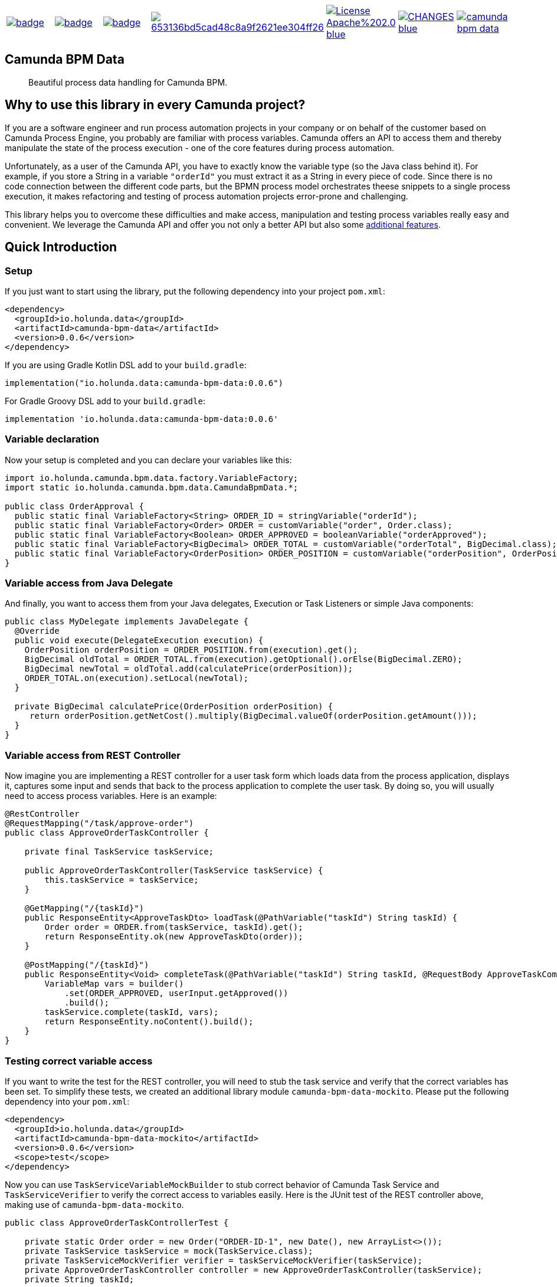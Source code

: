 [cols="a,a,a,a,a,a,a"]
|===
| // ci
image::https://github.com/holunda-io/camunda-bpm-data/workflows/default/badge.svg[caption="Build Status", link=https://github.com/holunda-io/camunda-bpm-data/actions]
| // maven central
image::https://maven-badges.herokuapp.com/maven-central/io.holunda.data/camunda-bpm-data/badge.svg[caption="Maven Central", link=https://maven-badges.herokuapp.com/maven-central/io.holunda.data/camunda-bpm-data]
| // codecov
image::https://codecov.io/gh/holunda-io/camunda-bpm-data/branch/master/graph/badge.svg[caption="codecov", link=https://codecov.io/gh/holunda-io/camunda-bpm-data]
| // codacy
image::https://api.codacy.com/project/badge/Grade/653136bd5cad48c8a9f2621ee304ff26[caption="Codacy Badge", link=https://app.codacy.com/app/zambrovski/camunda-bpm-data?utm_source=github.com&utm_medium=referral&utm_content=holunda-io/camunda-bpm-data&utm_campaign=Badge_Grade_Dashboard]
| // license
image::https://img.shields.io/badge/License-Apache%202.0-blue.svg[caption="License", link="https://www.holunda.io/camunda-bpm-data/license"]
| // changelog
image::https://img.shields.io/badge/CHANGES----blue.svg[caption="Change log" link="https://www.holunda.io/camunda-bpm-data/changelog"]
| // gitter
image::https://badges.gitter.im/holunda-io/camunda-bpm-data.svg[caption="Gitter", link="https://gitter.im/holunda-io/camunda-bpm-data?utm_source=badge&utm_medium=badge&utm_campaign=pr-badge"]
|===

== Camunda BPM Data

> Beautiful process data handling for Camunda BPM.

== Why to use this library in every Camunda project?

If you are a software engineer and run process automation projects in your company or on behalf of the customer
based on Camunda Process Engine, you probably are familiar with process variables. Camunda offers an API to access
them and thereby manipulate the state of the process execution - one of the core features during process automation.

Unfortunately, as a user of the Camunda API, you have to exactly know the variable type (so the Java class behind it).
For example, if you store a String in a variable `"orderId"` you must extract it as a String in every piece of code.
Since there is no code connection between the different code parts, but the BPMN process model orchestrates
theese snippets to a single process execution, it makes refactoring and testing of process automation projects
error-prone and challenging.

This library helps you to overcome these difficulties and make access, manipulation and testing process variables really
easy and convenient. We leverage the Camunda API and offer you not only a better API but also some link:https://www.holunda.io/camunda-bpm-data/wiki/user-guide/features[additional features].

== Quick Introduction

=== Setup
If you just want to start using the library, put the following dependency into your project `pom.xml`:

[source,xml]
----
<dependency>
  <groupId>io.holunda.data</groupId>
  <artifactId>camunda-bpm-data</artifactId>
  <version>0.0.6</version>
</dependency>
----

If you are using Gradle Kotlin DSL add to your `build.gradle`:
[source,kotlin]
----
implementation("io.holunda.data:camunda-bpm-data:0.0.6")
----

For Gradle Groovy DSL add to your `build.gradle`:
[source,groovy]
----
implementation 'io.holunda.data:camunda-bpm-data:0.0.6'
----

=== Variable declaration
Now your setup is completed and you can declare your variables like this:

[source,java]
----

import io.holunda.camunda.bpm.data.factory.VariableFactory;
import static io.holunda.camunda.bpm.data.CamundaBpmData.*;

public class OrderApproval {
  public static final VariableFactory<String> ORDER_ID = stringVariable("orderId");
  public static final VariableFactory<Order> ORDER = customVariable("order", Order.class);
  public static final VariableFactory<Boolean> ORDER_APPROVED = booleanVariable("orderApproved");
  public static final VariableFactory<BigDecimal> ORDER_TOTAL = customVariable("orderTotal", BigDecimal.class);
  public static final VariableFactory<OrderPosition> ORDER_POSITION = customVariable("orderPosition", OrderPosition.class);
}
----

=== Variable access from Java Delegate
And finally, you want to access them from your Java delegates, Execution or Task Listeners or simple Java components:

[source,java]
----
public class MyDelegate implements JavaDelegate {
  @Override
  public void execute(DelegateExecution execution) {
    OrderPosition orderPosition = ORDER_POSITION.from(execution).get();
    BigDecimal oldTotal = ORDER_TOTAL.from(execution).getOptional().orElse(BigDecimal.ZERO);
    BigDecimal newTotal = oldTotal.add(calculatePrice(orderPosition));
    ORDER_TOTAL.on(execution).setLocal(newTotal);
  }

  private BigDecimal calculatePrice(OrderPosition orderPosition) {
     return orderPosition.getNetCost().multiply(BigDecimal.valueOf(orderPosition.getAmount()));
  }
}
----

=== Variable access from REST Controller

Now imagine you are implementing a REST controller for a user task form which
loads data from the process application, displays it, captures some input and
sends that back to the process application to complete the user task. By doing so,
you will usually need to access process variables. Here is an example:

[source, java]
----
@RestController
@RequestMapping("/task/approve-order")
public class ApproveOrderTaskController {

    private final TaskService taskService;

    public ApproveOrderTaskController(TaskService taskService) {
        this.taskService = taskService;
    }

    @GetMapping("/{taskId}")
    public ResponseEntity<ApproveTaskDto> loadTask(@PathVariable("taskId") String taskId) {
        Order order = ORDER.from(taskService, taskId).get();
        return ResponseEntity.ok(new ApproveTaskDto(order));
    }

    @PostMapping("/{taskId}")
    public ResponseEntity<Void> completeTask(@PathVariable("taskId") String taskId, @RequestBody ApproveTaskCompleteDto userInput) {
        VariableMap vars = builder()
            .set(ORDER_APPROVED, userInput.getApproved())
            .build();
        taskService.complete(taskId, vars);
        return ResponseEntity.noContent().build();
    }
}

----

=== Testing correct variable access

If you want to write the test for the REST controller, you will need to stub
the task service and verify that the correct variables has been set. To simplify
these tests, we created an additional library module `camunda-bpm-data-mockito`.
Please put the following dependency into your `pom.xml`:
[source,xml]
----
<dependency>
  <groupId>io.holunda.data</groupId>
  <artifactId>camunda-bpm-data-mockito</artifactId>
  <version>0.0.6</version>
  <scope>test</scope>
</dependency>
----

Now you can use `TaskServiceVariableMockBuilder` to stub correct behavior of Camunda Task Service
and `TaskServiceVerifier` to verify the correct access to variables easily. Here is the JUnit
test of the REST controller above, making use of `camunda-bpm-data-mockito`.

[source,java]
----
public class ApproveOrderTaskControllerTest {

    private static Order order = new Order("ORDER-ID-1", new Date(), new ArrayList<>());
    private TaskService taskService = mock(TaskService.class);
    private TaskServiceMockVerifier verifier = taskServiceMockVerifier(taskService);
    private ApproveOrderTaskController controller = new ApproveOrderTaskController(taskService);
    private String taskId;

    @Before
    public void prepareTest() {
        reset(taskService);
        taskId = UUID.randomUUID().toString();
    }

    @Test
    public void testLoadTask() {
        // given
        taskServiceVariableMockBuilder(taskService).initial(ORDER, order).build();
        // when
        ResponseEntity<ApproveTaskDto> responseEntity = controller.loadTask(taskId);
        // then
        assertThat(responseEntity.getStatusCode()).isEqualTo(HttpStatus.OK);
        assertThat(responseEntity.getBody()).isEqualTo(new ApproveTaskDto(order));
        verifier.verifyGet(ORDER, taskId);
        verifier.verifyNoMoreInteractions();
    }

    @Test
    public void testCompleteTask() {
        // when
        ApproveTaskCompleteDto response = new ApproveTaskCompleteDto(true);
        ResponseEntity<Void> responseEntity = controller.completeTask(taskId, response);
        // then
        assertThat(responseEntity.getStatusCode()).isEqualTo(HttpStatus.NO_CONTENT);
        verifier.verifyComplete(builder().set(ORDER_APPROVED, response.getApproved()).build(), taskId);
        verifier.verifyNoMoreInteractions();
    }
}
----

=== Further documentation

For further details, please consult our link:https://www.holunda.io/camunda-bpm-data/quick-start[Quick Start]
guide or have a look to our primary documentation - link:https://www.holunda.io/camunda-bpm-data/wiki/user-guide[the User Guide].

== Working Example

We prepared some typical usage scenarios and implemented two example projects in Java and Kotlin.
See our link:https://www.holunda.io/camunda-bpm-data/wiki/user-guide/examples[Examples] section for usage and configuration.

== License

This library is developed under link:https://www.holunda.io/camunda-bpm-data/license[Apache License 2].

== Contribution

If you want to contribute to this project, feel free to do so. Start with link:http://holunda.io/camunda-bpm-data/wiki/developer-guide/contribution[Contributing guide].

== Maintainer

* link:https://gihub.com/zambrovski[Simon Zambrovski]
* link:https://github.com/christian-maschmann[Christian Maschmann]
* link:https://github.com/jangalinski[Jan Galinski]

